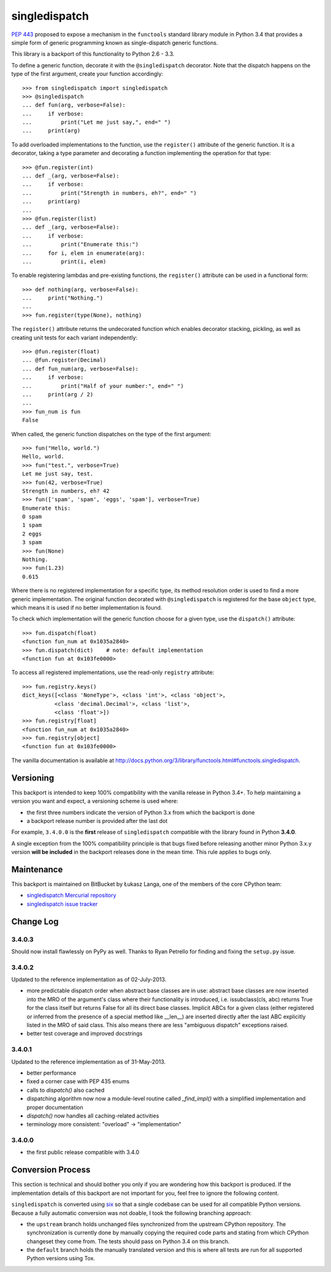 ==============
singledispatch
==============

.. image:: https://secure.travis-ci.org/ambv/singledispatch.png
  :target: https://secure.travis-ci.org/ambv/singledispatch

`PEP 443 <http://www.python.org/dev/peps/pep-0443/>`_ proposed to expose
a mechanism in the ``functools`` standard library module in Python 3.4
that provides a simple form of generic programming known as
single-dispatch generic functions.

This library is a backport of this functionality to Python 2.6 - 3.3.

To define a generic function, decorate it with the ``@singledispatch``
decorator. Note that the dispatch happens on the type of the first
argument, create your function accordingly::

  >>> from singledispatch import singledispatch
  >>> @singledispatch
  ... def fun(arg, verbose=False):
  ...     if verbose:
  ...         print("Let me just say,", end=" ")
  ...     print(arg)

To add overloaded implementations to the function, use the
``register()`` attribute of the generic function. It is a decorator,
taking a type parameter and decorating a function implementing the
operation for that type::

  >>> @fun.register(int)
  ... def _(arg, verbose=False):
  ...     if verbose:
  ...         print("Strength in numbers, eh?", end=" ")
  ...     print(arg)
  ...
  >>> @fun.register(list)
  ... def _(arg, verbose=False):
  ...     if verbose:
  ...         print("Enumerate this:")
  ...     for i, elem in enumerate(arg):
  ...         print(i, elem)

To enable registering lambdas and pre-existing functions, the
``register()`` attribute can be used in a functional form::

  >>> def nothing(arg, verbose=False):
  ...     print("Nothing.")
  ...
  >>> fun.register(type(None), nothing)

The ``register()`` attribute returns the undecorated function which
enables decorator stacking, pickling, as well as creating unit tests for
each variant independently::

  >>> @fun.register(float)
  ... @fun.register(Decimal)
  ... def fun_num(arg, verbose=False):
  ...     if verbose:
  ...         print("Half of your number:", end=" ")
  ...     print(arg / 2)
  ...
  >>> fun_num is fun
  False

When called, the generic function dispatches on the type of the first
argument::

  >>> fun("Hello, world.")
  Hello, world.
  >>> fun("test.", verbose=True)
  Let me just say, test.
  >>> fun(42, verbose=True)
  Strength in numbers, eh? 42
  >>> fun(['spam', 'spam', 'eggs', 'spam'], verbose=True)
  Enumerate this:
  0 spam
  1 spam
  2 eggs
  3 spam
  >>> fun(None)
  Nothing.
  >>> fun(1.23)
  0.615

Where there is no registered implementation for a specific type, its
method resolution order is used to find a more generic implementation.
The original function decorated with ``@singledispatch`` is registered
for the base ``object`` type, which means it is used if no better
implementation is found.

To check which implementation will the generic function choose for
a given type, use the ``dispatch()`` attribute::

  >>> fun.dispatch(float)
  <function fun_num at 0x1035a2840>
  >>> fun.dispatch(dict)    # note: default implementation
  <function fun at 0x103fe0000>

To access all registered implementations, use the read-only ``registry``
attribute::

  >>> fun.registry.keys()
  dict_keys([<class 'NoneType'>, <class 'int'>, <class 'object'>,
            <class 'decimal.Decimal'>, <class 'list'>,
            <class 'float'>])
  >>> fun.registry[float]
  <function fun_num at 0x1035a2840>
  >>> fun.registry[object]
  <function fun at 0x103fe0000>

The vanilla documentation is available at
http://docs.python.org/3/library/functools.html#functools.singledispatch.


Versioning
----------

This backport is intended to keep 100% compatibility with the vanilla
release in Python 3.4+. To help maintaining a version you want and
expect, a versioning scheme is used where:

* the first three numbers indicate the version of Python 3.x from which the
  backport is done

* a backport release number is provided after the last dot

For example, ``3.4.0.0`` is the **first** release of ``singledispatch``
compatible with the library found in Python **3.4.0**.

A single exception from the 100% compatibility principle is that bugs
fixed before releasing another minor Python 3.x.y version **will be
included** in the backport releases done in the mean time. This rule
applies to bugs only.


Maintenance
-----------

This backport is maintained on BitBucket by Łukasz Langa, one of the
members of the core CPython team:

* `singledispatch Mercurial repository <https://bitbucket.org/ambv/singledispatch>`_

* `singledispatch issue tracker <https://bitbucket.org/ambv/singledispatch/issues>`_


Change Log
----------

3.4.0.3
~~~~~~~

Should now install flawlessly on PyPy as well. Thanks to Ryan Petrello
for finding and fixing the ``setup.py`` issue.

3.4.0.2
~~~~~~~

Updated to the reference implementation as of 02-July-2013.

* more predictable dispatch order when abstract base classes are in use:
  abstract base classes are now inserted into the MRO of the argument's
  class where their functionality is introduced, i.e. issubclass(cls,
  abc) returns True for the class itself but returns False for all its
  direct base classes. Implicit ABCs for a given class (either
  registered or inferred from the presence of a special method like
  __len__) are inserted directly after the last ABC explicitly listed in
  the MRO of said class. This also means there are less "ambiguous
  dispatch" exceptions raised.

* better test coverage and improved docstrings

3.4.0.1
~~~~~~~

Updated to the reference implementation as of 31-May-2013.

* better performance

* fixed a corner case with PEP 435 enums

* calls to `dispatch()` also cached

* dispatching algorithm now now a module-level routine called `_find_impl()`
  with a simplified implementation and proper documentation

* `dispatch()` now handles all caching-related activities

* terminology more consistent: "overload" -> "implementation"

3.4.0.0
~~~~~~~

* the first public release compatible with 3.4.0


Conversion Process
------------------

This section is technical and should bother you only if you are
wondering how this backport is produced. If the implementation details
of this backport are not important for you, feel free to ignore the
following content.

``singledispatch`` is converted using `six
<http://pypi.python.org/pypi/six>`_ so that a single codebase can be
used for all compatible Python versions.  Because a fully automatic
conversion was not doable, I took the following branching approach:

* the ``upstream`` branch holds unchanged files synchronized from the
  upstream CPython repository. The synchronization is currently done by
  manually copying the required code parts and stating from which
  CPython changeset they come from. The tests should pass on Python 3.4
  on this branch.

* the ``default`` branch holds the manually translated version and this
  is where all tests are run for all supported Python versions using
  Tox.


